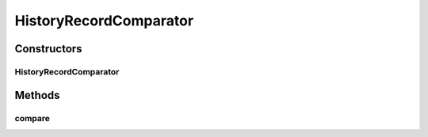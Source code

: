 .. java:import:: org.motechproject.mds.web.domain FieldRecord

.. java:import:: org.motechproject.mds.web.domain HistoryRecord

.. java:import:: java.text DateFormat

.. java:import:: java.text ParseException

.. java:import:: java.text SimpleDateFormat

.. java:import:: java.util Comparator

.. java:import:: java.util Date

.. java:import:: java.util Locale

HistoryRecordComparator
=======================

.. java:package:: org.motechproject.mds.web.comparator
   :noindex:

.. java:type:: public class HistoryRecordComparator implements Comparator<HistoryRecord>

   The \ ``HistoryRecordComparator``\  class compares two objects of \ :java:ref:`HistoryRecord`\  by value of their field property.

Constructors
------------
HistoryRecordComparator
^^^^^^^^^^^^^^^^^^^^^^^

.. java:constructor:: public HistoryRecordComparator(boolean sortAscending, String compareField)
   :outertype: HistoryRecordComparator

Methods
-------
compare
^^^^^^^

.. java:method:: @Override public int compare(HistoryRecord one, HistoryRecord two)
   :outertype: HistoryRecordComparator

